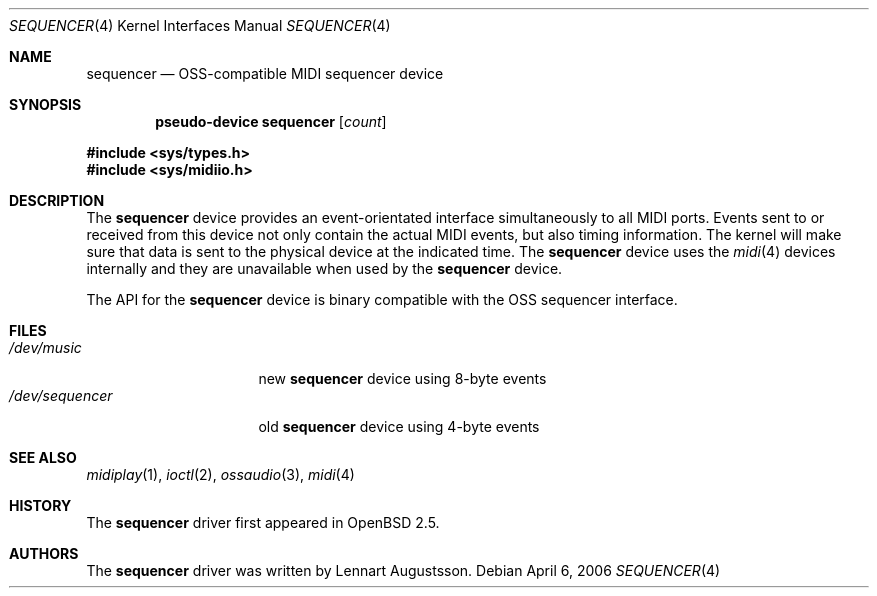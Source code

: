 .\" $OpenBSD: src/share/man/man4/sequencer.4,v 1.3 2006/04/08 13:15:48 jmc Exp $
.\" $NetBSD: midi.4,v 1.4 1998/08/22 14:45:35 augustss Exp $
.\"
.\" Copyright (c) 1997 The NetBSD Foundation, Inc.
.\" All rights reserved.
.\"
.\" Redistribution and use in source and binary forms, with or without
.\" modification, are permitted provided that the following conditions
.\" are met:
.\" 1. Redistributions of source code must retain the above copyright
.\"    notice, this list of conditions and the following disclaimer.
.\" 2. Redistributions in binary form must reproduce the above copyright
.\"    notice, this list of conditions and the following disclaimer in the
.\"    documentation and/or other materials provided with the distribution.
.\" 3. All advertising materials mentioning features or use of this software
.\"    must display the following acknowledgement:
.\"        This product includes software developed by the NetBSD
.\"        Foundation, Inc. and its contributors.
.\" 4. Neither the name of The NetBSD Foundation nor the names of its
.\"    contributors may be used to endorse or promote products derived
.\"    from this software without specific prior written permission.
.\"
.\" THIS SOFTWARE IS PROVIDED BY THE NETBSD FOUNDATION, INC. AND CONTRIBUTORS
.\" ``AS IS'' AND ANY EXPRESS OR IMPLIED WARRANTIES, INCLUDING, BUT NOT LIMITED
.\" TO, THE IMPLIED WARRANTIES OF MERCHANTABILITY AND FITNESS FOR A PARTICULAR
.\" PURPOSE ARE DISCLAIMED.  IN NO EVENT SHALL THE FOUNDATION OR CONTRIBUTORS
.\" BE LIABLE FOR ANY DIRECT, INDIRECT, INCIDENTAL, SPECIAL, EXEMPLARY, OR
.\" CONSEQUENTIAL DAMAGES (INCLUDING, BUT NOT LIMITED TO, PROCUREMENT OF
.\" SUBSTITUTE GOODS OR SERVICES; LOSS OF USE, DATA, OR PROFITS; OR BUSINESS
.\" INTERRUPTION) HOWEVER CAUSED AND ON ANY THEORY OF LIABILITY, WHETHER IN
.\" CONTRACT, STRICT LIABILITY, OR TORT (INCLUDING NEGLIGENCE OR OTHERWISE)
.\" ARISING IN ANY WAY OUT OF THE USE OF THIS SOFTWARE, EVEN IF ADVISED OF THE
.\" POSSIBILITY OF SUCH DAMAGE.
.\"
.Dd April 6, 2006
.Dt SEQUENCER 4
.Os
.Sh NAME
.Nm sequencer
.Nd OSS-compatible MIDI sequencer device
.Sh SYNOPSIS
.Cd "pseudo-device sequencer" Op Ar count
.Pp
.Fd #include <sys/types.h>
.Fd #include <sys/midiio.h>
.Sh DESCRIPTION
The
.Nm
device provides an event-orientated interface simultaneously
to all MIDI ports.
Events sent to or received from this device not only contain the
actual MIDI events, but also timing information.
The kernel will make sure that data is sent to the physical
device at the indicated time.
The
.Nm
device uses the
.Xr midi 4
devices internally and they are unavailable when used by the
.Nm
device.
.Pp
The API for the
.Nm
device is binary compatible with the OSS sequencer
interface.
.Sh FILES
.Bl -tag -width /dev/sequencer -compact
.It Pa /dev/music
new
.Nm
device using 8-byte events
.It Pa /dev/sequencer
old
.Nm
device using 4-byte events
.El
.Sh SEE ALSO
.Xr midiplay 1 ,
.Xr ioctl 2 ,
.Xr ossaudio 3 ,
.Xr midi 4
.Sh HISTORY
The
.Nm
driver first appeared in
.Ox 2.5 .
.Sh AUTHORS
The
.Nm
driver was written by
.An Lennart Augustsson .
